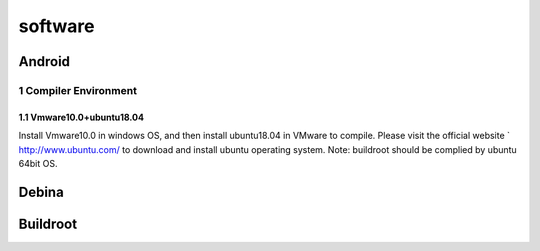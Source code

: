 software
========

Android
--------

1 Compiler Environment
^^^^^^^^^^^^^^^^^^^^^^^

1.1 Vmware10.0+ubuntu18.04
""""""""""""""""""""""""""

Install Vmware10.0 in windows OS, and then install ubuntu18.04 in VMware to compile. Please visit the
official website ` http://www.ubuntu.com/ to download and install ubuntu operating system.
Note: buildroot should be complied by ubuntu 64bit OS.

Debina
--------

Buildroot
--------

